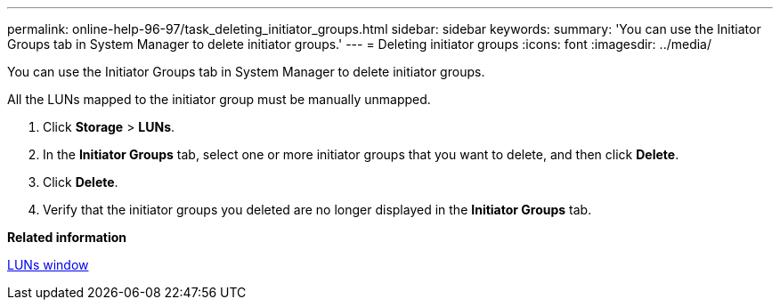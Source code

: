 ---
permalink: online-help-96-97/task_deleting_initiator_groups.html
sidebar: sidebar
keywords: 
summary: 'You can use the Initiator Groups tab in System Manager to delete initiator groups.'
---
= Deleting initiator groups
:icons: font
:imagesdir: ../media/

[.lead]
You can use the Initiator Groups tab in System Manager to delete initiator groups.

All the LUNs mapped to the initiator group must be manually unmapped.

. Click *Storage* > *LUNs*.
. In the *Initiator Groups* tab, select one or more initiator groups that you want to delete, and then click *Delete*.
. Click *Delete*.
. Verify that the initiator groups you deleted are no longer displayed in the *Initiator Groups* tab.

*Related information*

xref:reference_luns_window_stm_topic.adoc[LUNs window]
